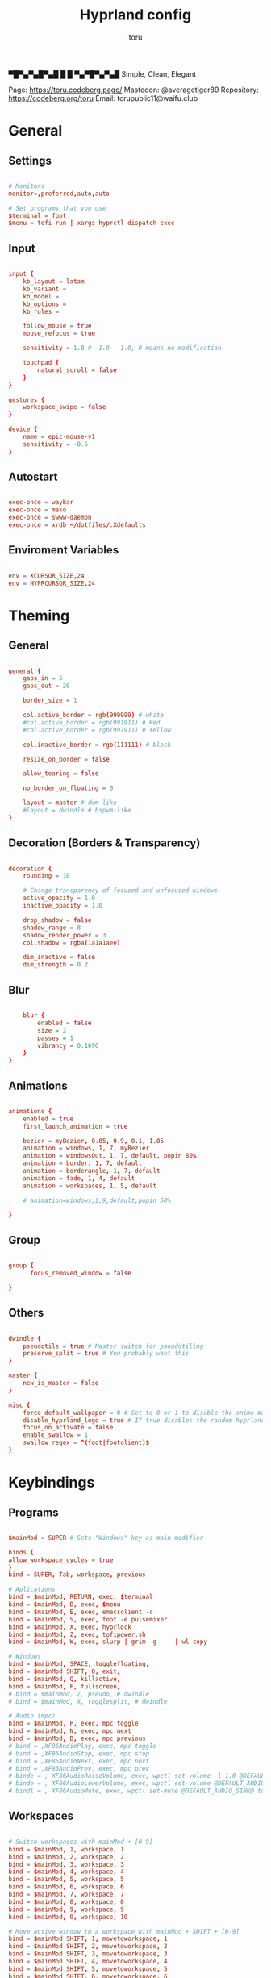 #+title: Hyprland config
#+author: toru
#+property: header-args :tangle hyprland.conf
#+startup: content
#+auto_tangle: t

▀█▀▄▀▄█▀▄█ █
 █ ▀▄▀█▀▄▀▄█
 Simple, Clean, Elegant

Page: https://toru.codeberg.page/
Mastodon: @averagetiger89
Repository: https://codeberg.org/toru
Email: torupublic11@waifu.club

* General
** Settings
#+begin_src conf

# Monitors
monitor=,preferred,auto,auto

# Set programs that you use
$terminal = foot
$menu = tofi-run | xargs hyprctl dispatch exec

#+end_src

** Input
#+begin_src conf

input {
    kb_layout = latam
    kb_variant =
    kb_model =
    kb_options =
    kb_rules =

    follow_mouse = true
    mouse_refocus = true

    sensitivity = 1.0 # -1.0 - 1.0, 0 means no modification.

    touchpad {
        natural_scroll = false
    }
}

gestures {
    workspace_swipe = false
}

device {
    name = epic-mouse-v1
    sensitivity = -0.5
}

#+end_src

** Autostart
#+begin_src conf

exec-once = waybar
exec-once = mako
exec-once = swww-daemon
exec-once = xrdb ~/dotfiles/.Xdefaults

#+end_src

** Enviroment Variables
#+begin_src conf

env = XCURSOR_SIZE,24
env = HYPRCURSOR_SIZE,24

#+end_src

* Theming
** General
#+begin_src conf

general { 
    gaps_in = 5
    gaps_out = 20

    border_size = 1

    col.active_border = rgb(999999) # white
    #col.active_border = rgb(991911) # Red
    #col.active_border = rgb(997911) # Yellow

    col.inactive_border = rgb(111111) # black

    resize_on_border = false 

    allow_tearing = false

    no_border_on_floating = 0

    layout = master # dwm-like
    #layout = dwindle # bspwm-like
}

#+end_src

** Decoration (Borders & Transparency)
#+begin_src conf

decoration {
    rounding = 10

    # Change transparency of focused and unfocused windows
    active_opacity = 1.0
    inactive_opacity = 1.0

    drop_shadow = false
    shadow_range = 8
    shadow_render_power = 3
    col.shadow = rgba(1a1a1aee)

    dim_inactive = false
    dim_strength = 0.2

#+end_src

** Blur
#+begin_src conf

    blur {
        enabled = false
        size = 2
        passes = 1
        vibrancy = 0.1696
    }
}

#+end_src

** Animations
#+begin_src conf

animations {
    enabled = true
    first_launch_animation = true

    bezier = myBezier, 0.05, 0.9, 0.1, 1.05
    animation = windows, 1, 7, myBezier
    animation = windowsOut, 1, 7, default, popin 80%
    animation = border, 1, 7, default
    animation = borderangle, 1, 7, default
    animation = fade, 1, 4, default
    animation = workspaces, 1, 5, default

    # animation=windows,1,9,default,popin 50%

}

#+end_src

** Group
#+begin_src conf

group {
      focus_removed_window = false

}
#+end_src

** Others
#+begin_src conf

dwindle {
    pseudotile = true # Master switch for pseudotiling
    preserve_split = true # You probably want this
}

master {
    new_is_master = false
}

misc { 
    force_default_wallpaper = 0 # Set to 0 or 1 to disable the anime mascot wallpapers
    disable_hyprland_logo = true # If true disables the random hyprland logo / anime girl background. :(
    focus_on_activate = false
    enable_swallow = 1
    swallow_regex = ^(foot|footclient)$
}

#+end_src

* Keybindings
** Programs
#+begin_src conf
	
$mainMod = SUPER # Sets "Windows" key as main modifier

binds {
allow_workspace_cycles = true
}
bind = SUPER, Tab, workspace, previous

# Aplications
bind = $mainMod, RETURN, exec, $terminal
bind = $mainMod, D, exec, $menu
bind = $mainMod, E, exec, emacsclient -c
bind = $mainMod, S, exec, foot -e pulsemixer
bind = $mainMod, X, exec, hyprlock
bind = $mainMod, Z, exec, tofipower.sh
bind = $mainMod, W, exec, slurp | grim -g - - | wl-copy

# Windows
bind = $mainMod, SPACE, togglefloating,
bind = $mainMod SHIFT, Q, exit,
bind = $mainMod, Q, killactive,
bind = $mainMod, F, fullscreen,
# bind = $mainMod, Z, pseudo, # dwindle
# bind = $mainMod, X, togglesplit, # dwindle

# Audio (mpc)
bind = $mainMod, P, exec, mpc toggle
bind = $mainMod, N, exec, mpc next
bind = $mainMod, B, exec, mpc previous
# bind = ,XF86AudioPlay, exec, mpc toggle
# bind = ,XF86AudioStop, exec, mpc stop
# bind = ,XF86AudioNext, exec, mpc next
# bind = ,XF86AudioPrev, exec, mpc prev
# binde = , XF86AudioRaiseVolume, exec, wpctl set-volume -l 1.0 @DEFAULT_AUDIO_SINK@ 5%+
# binde = , XF86AudioLowerVolume, exec, wpctl set-volume @DEFAULT_AUDIO_SINK@ 5%-
# bindl = , XF86AudioMute, exec, wpctl set-mute @DEFAULT_AUDIO_SINK@ toggle

#+end_src

** Workspaces
#+begin_src conf

# Switch workspaces with mainMod + [0-9]
bind = $mainMod, 1, workspace, 1
bind = $mainMod, 2, workspace, 2
bind = $mainMod, 3, workspace, 3
bind = $mainMod, 4, workspace, 4
bind = $mainMod, 5, workspace, 5
bind = $mainMod, 6, workspace, 6
bind = $mainMod, 7, workspace, 7
bind = $mainMod, 8, workspace, 8
bind = $mainMod, 9, workspace, 9
bind = $mainMod, 0, workspace, 10

# Move active window to a workspace with mainMod + SHIFT + [0-9]
bind = $mainMod SHIFT, 1, movetoworkspace, 1
bind = $mainMod SHIFT, 2, movetoworkspace, 2
bind = $mainMod SHIFT, 3, movetoworkspace, 3
bind = $mainMod SHIFT, 4, movetoworkspace, 4
bind = $mainMod SHIFT, 5, movetoworkspace, 5
bind = $mainMod SHIFT, 6, movetoworkspace, 6
bind = $mainMod SHIFT, 7, movetoworkspace, 7
bind = $mainMod SHIFT, 8, movetoworkspace, 8
bind = $mainMod SHIFT, 9, movetoworkspace, 9
bind = $mainMod SHIFT, 0, movetoworkspace, 10

#+end_src
** Clients
#+begin_src conf

bind = SUPER SHIFT, left, movewindow, l
bind = SUPER SHIFT, right, movewindow, r
bind = SUPER SHIFT, up, movewindow, u
bind = SUPER SHIFT, down, movewindow, d 

#+end_src

** Others
#+begin_src conf

# Move focus with mainMod + arrow keys
bind = $mainMod, left, movefocus, l
bind = $mainMod, right, movefocus, r
bind = $mainMod, up, movefocus, u
bind = $mainMod, down, movefocus, d

# Scratchpads
bind = $mainMod, A, togglespecialworkspace, magic
bind = $mainMod SHIFT, A, movetoworkspace, special:magic

# Scroll through existing workspaces with mainMod + scroll
bind = $mainMod, mouse_down, workspace, e+1
bind = $mainMod, mouse_up, workspace, e-1

# Move/resize windows with mainMod + LMB/RMB and dragging
bindm = $mainMod, mouse:272, movewindow
bindm = $mainMod, mouse:273, resizewindow

#+end_src

* Windows
#+begin_src conf

# Example windowrule v1
# windowrule = float, ^(kitty)$

# Example windowrule v2
# windowrulev2 = float,class:^(kitty)$,title:^(kitty)$

windowrulev2 = suppressevent maximize, class:.* # You'll probably like this.
windowrulev2 = noborder, onworkspace:w[t1] # no border with one window
windowrulev2 = bordersize 0, floating:1 #no border with floating window

#+end_src
